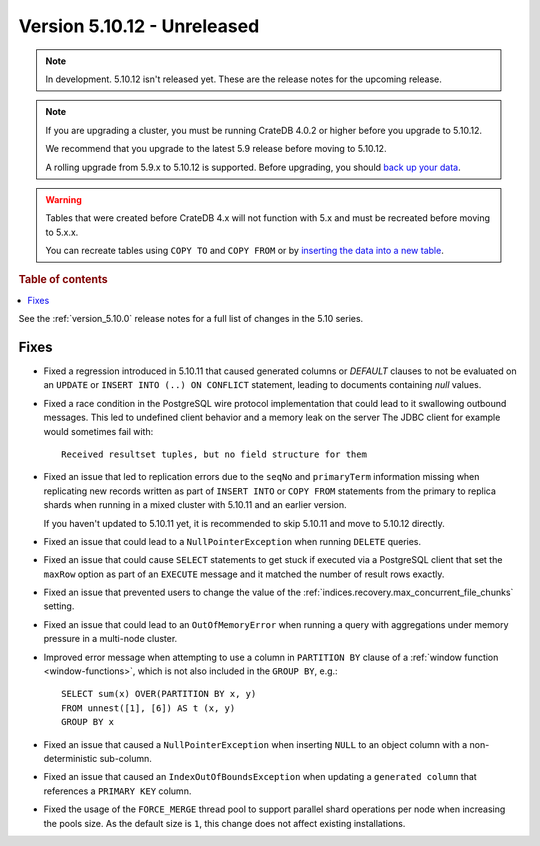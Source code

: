 .. _version_5.10.12:

============================
Version 5.10.12 - Unreleased
============================


.. comment 1. Remove the " - Unreleased" from the header above and adjust the ==
.. comment 2. Remove the NOTE below and replace with: "Released on 20XX-XX-XX."
.. comment    (without a NOTE entry, simply starting from col 1 of the line)
.. NOTE::

    In development. 5.10.12 isn't released yet. These are the release notes for
    the upcoming release.

.. NOTE::

    If you are upgrading a cluster, you must be running CrateDB 4.0.2 or higher
    before you upgrade to 5.10.12.

    We recommend that you upgrade to the latest 5.9 release before moving to
    5.10.12.

    A rolling upgrade from 5.9.x to 5.10.12 is supported.
    Before upgrading, you should `back up your data`_.

.. WARNING::

    Tables that were created before CrateDB 4.x will not function with 5.x
    and must be recreated before moving to 5.x.x.

    You can recreate tables using ``COPY TO`` and ``COPY FROM`` or by
    `inserting the data into a new table`_.

.. _back up your data: https://crate.io/docs/crate/reference/en/latest/admin/snapshots.html
.. _inserting the data into a new table: https://crate.io/docs/crate/reference/en/latest/admin/system-information.html#tables-need-to-be-recreated

.. rubric:: Table of contents

.. contents::
   :local:


See the :ref:`version_5.10.0` release notes for a full list of changes in the
5.10 series.

Fixes
=====

- Fixed a regression introduced in 5.10.11 that caused generated columns or
  `DEFAULT` clauses to not be evaluated on an ``UPDATE`` or ``INSERT INTO (..)
  ON CONFLICT`` statement, leading to documents containing `null`
  values.

- Fixed a race condition in the PostgreSQL wire protocol implementation that
  could lead to it swallowing outbound messages. This led to undefined client
  behavior and a memory leak on the server The JDBC client for example would
  sometimes fail with::

    Received resultset tuples, but no field structure for them

- Fixed an issue that led to replication errors due to the ``seqNo`` and
  ``primaryTerm`` information missing when replicating new records written as
  part of ``INSERT INTO`` or ``COPY FROM`` statements from the primary to
  replica shards when running in a mixed cluster with 5.10.11 and an earlier
  version.

  If you haven't updated to 5.10.11 yet, it is recommended to skip 5.10.11 and
  move to 5.10.12 directly.

- Fixed an issue that could lead to a ``NullPointerException`` when running
  ``DELETE`` queries.

- Fixed an issue that could cause ``SELECT`` statements to get stuck if executed
  via a PostgreSQL client that set the ``maxRow`` option as part of an
  ``EXECUTE`` message and it matched the number of result rows exactly.

- Fixed an issue that prevented users to change the value of the
  :ref:`indices.recovery.max_concurrent_file_chunks` setting.

- Fixed an issue that could lead to an ``OutOfMemoryError`` when running a
  query with aggregations under memory pressure in a multi-node cluster.

- Improved error message when attempting to use a column in ``PARTITION BY``
  clause of a :ref:`window function <window-functions>`, which is not also
  included in the ``GROUP BY``, e.g.::

    SELECT sum(x) OVER(PARTITION BY x, y)
    FROM unnest([1], [6]) AS t (x, y)
    GROUP BY x

- Fixed an issue that caused a ``NullPointerException`` when inserting ``NULL``
  to an object column with a non-deterministic sub-column.

- Fixed an issue that caused an ``IndexOutOfBoundsException`` when updating
  a ``generated column`` that references a ``PRIMARY KEY`` column.

- Fixed the usage of the ``FORCE_MERGE`` thread pool to support parallel shard
  operations per node when increasing the pools size. As the default size is
  ``1``, this change does not affect existing installations.
